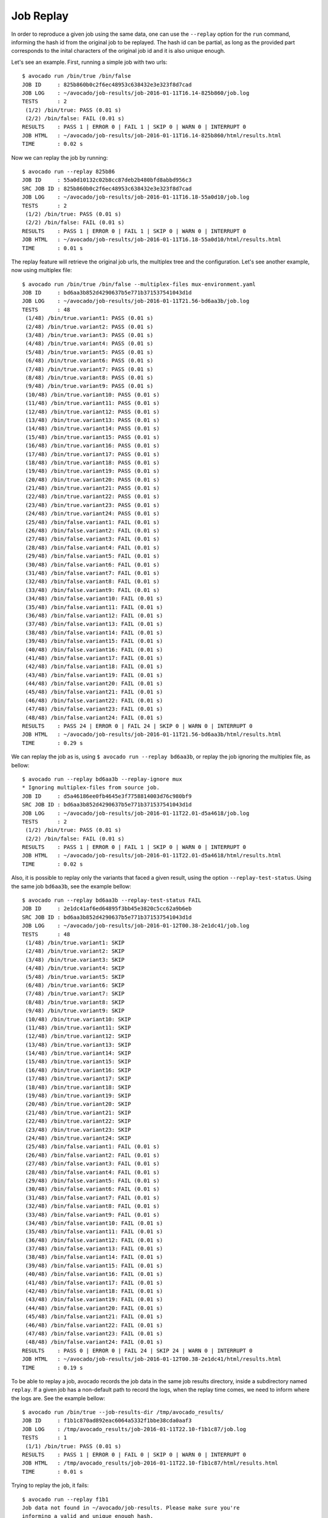 .. _job_replay_:

==========
Job Replay
==========

In order to reproduce a given job using the same data, one can use the
``--replay`` option for the ``run`` command, informing the hash id from
the original job to be replayed. The hash id can be partial, as long as
the provided part corresponds to the inital characters of the original
job id and it is also unique enough.

Let's see an example. First, running a simple job with two urls::

  $ avocado run /bin/true /bin/false
  JOB ID     : 825b860b0c2f6ec48953c638432e3e323f8d7cad
  JOB LOG    : ~/avocado/job-results/job-2016-01-11T16.14-825b860/job.log
  TESTS      : 2
   (1/2) /bin/true: PASS (0.01 s)
   (2/2) /bin/false: FAIL (0.01 s)
  RESULTS    : PASS 1 | ERROR 0 | FAIL 1 | SKIP 0 | WARN 0 | INTERRUPT 0
  JOB HTML   : ~/avocado/job-results/job-2016-01-11T16.14-825b860/html/results.html
  TIME       : 0.02 s

Now we can replay the job by running::

  $ avocado run --replay 825b86
  JOB ID     : 55a0d10132c02b8cc87deb2b480bfd8abbd956c3
  SRC JOB ID : 825b860b0c2f6ec48953c638432e3e323f8d7cad
  JOB LOG    : ~/avocado/job-results/job-2016-01-11T16.18-55a0d10/job.log
  TESTS      : 2
   (1/2) /bin/true: PASS (0.01 s)
   (2/2) /bin/false: FAIL (0.01 s)
  RESULTS    : PASS 1 | ERROR 0 | FAIL 1 | SKIP 0 | WARN 0 | INTERRUPT 0
  JOB HTML   : ~/avocado/job-results/job-2016-01-11T16.18-55a0d10/html/results.html
  TIME       : 0.01 s

The replay feature will retrieve the original job urls, the multiplex
tree and the configuration. Let's see another example, now using
multiplex file::

  $ avocado run /bin/true /bin/false --multiplex-files mux-environment.yaml
  JOB ID     : bd6aa3b852d4290637b5e771b371537541043d1d
  JOB LOG    : ~/avocado/job-results/job-2016-01-11T21.56-bd6aa3b/job.log
  TESTS      : 48
   (1/48) /bin/true.variant1: PASS (0.01 s)
   (2/48) /bin/true.variant2: PASS (0.01 s)
   (3/48) /bin/true.variant3: PASS (0.01 s)
   (4/48) /bin/true.variant4: PASS (0.01 s)
   (5/48) /bin/true.variant5: PASS (0.01 s)
   (6/48) /bin/true.variant6: PASS (0.01 s)
   (7/48) /bin/true.variant7: PASS (0.01 s)
   (8/48) /bin/true.variant8: PASS (0.01 s)
   (9/48) /bin/true.variant9: PASS (0.01 s)
   (10/48) /bin/true.variant10: PASS (0.01 s)
   (11/48) /bin/true.variant11: PASS (0.01 s)
   (12/48) /bin/true.variant12: PASS (0.01 s)
   (13/48) /bin/true.variant13: PASS (0.01 s)
   (14/48) /bin/true.variant14: PASS (0.01 s)
   (15/48) /bin/true.variant15: PASS (0.01 s)
   (16/48) /bin/true.variant16: PASS (0.01 s)
   (17/48) /bin/true.variant17: PASS (0.01 s)
   (18/48) /bin/true.variant18: PASS (0.01 s)
   (19/48) /bin/true.variant19: PASS (0.01 s)
   (20/48) /bin/true.variant20: PASS (0.01 s)
   (21/48) /bin/true.variant21: PASS (0.01 s)
   (22/48) /bin/true.variant22: PASS (0.01 s)
   (23/48) /bin/true.variant23: PASS (0.01 s)
   (24/48) /bin/true.variant24: PASS (0.01 s)
   (25/48) /bin/false.variant1: FAIL (0.01 s)
   (26/48) /bin/false.variant2: FAIL (0.01 s)
   (27/48) /bin/false.variant3: FAIL (0.01 s)
   (28/48) /bin/false.variant4: FAIL (0.01 s)
   (29/48) /bin/false.variant5: FAIL (0.01 s)
   (30/48) /bin/false.variant6: FAIL (0.01 s)
   (31/48) /bin/false.variant7: FAIL (0.01 s)
   (32/48) /bin/false.variant8: FAIL (0.01 s)
   (33/48) /bin/false.variant9: FAIL (0.01 s)
   (34/48) /bin/false.variant10: FAIL (0.01 s)
   (35/48) /bin/false.variant11: FAIL (0.01 s)
   (36/48) /bin/false.variant12: FAIL (0.01 s)
   (37/48) /bin/false.variant13: FAIL (0.01 s)
   (38/48) /bin/false.variant14: FAIL (0.01 s)
   (39/48) /bin/false.variant15: FAIL (0.01 s)
   (40/48) /bin/false.variant16: FAIL (0.01 s)
   (41/48) /bin/false.variant17: FAIL (0.01 s)
   (42/48) /bin/false.variant18: FAIL (0.01 s)
   (43/48) /bin/false.variant19: FAIL (0.01 s)
   (44/48) /bin/false.variant20: FAIL (0.01 s)
   (45/48) /bin/false.variant21: FAIL (0.01 s)
   (46/48) /bin/false.variant22: FAIL (0.01 s)
   (47/48) /bin/false.variant23: FAIL (0.01 s)
   (48/48) /bin/false.variant24: FAIL (0.01 s)
  RESULTS    : PASS 24 | ERROR 0 | FAIL 24 | SKIP 0 | WARN 0 | INTERRUPT 0
  JOB HTML   : ~/avocado/job-results/job-2016-01-11T21.56-bd6aa3b/html/results.html
  TIME       : 0.29 s

We can replay the job as is, using ``$ avocado run --replay bd6aa3b``,
or replay the job ignoring the multiplex file, as bellow::

  $ avocado run --replay bd6aa3b --replay-ignore mux
  * Ignoring multiplex-files from source job.
  JOB ID     : d5a46186ee0fb4645e3f7758814003d76c980bf9
  SRC JOB ID : bd6aa3b852d4290637b5e771b371537541043d1d
  JOB LOG    : ~/avocado/job-results/job-2016-01-11T22.01-d5a4618/job.log
  TESTS      : 2
   (1/2) /bin/true: PASS (0.01 s)
   (2/2) /bin/false: FAIL (0.01 s)
  RESULTS    : PASS 1 | ERROR 0 | FAIL 1 | SKIP 0 | WARN 0 | INTERRUPT 0
  JOB HTML   : ~/avocado/job-results/job-2016-01-11T22.01-d5a4618/html/results.html
  TIME       : 0.02 s

Also, it is possible to replay only the variants that faced a given
result, using the option ``--replay-test-status``. Using the same job
``bd6aa3b``, see the example bellow::

    $ avocado run --replay bd6aa3b --replay-test-status FAIL
    JOB ID     : 2e1dc41af6ed64895f3bb45e3820c5cc62a9b6eb
    SRC JOB ID : bd6aa3b852d4290637b5e771b371537541043d1d
    JOB LOG    : ~/avocado/job-results/job-2016-01-12T00.38-2e1dc41/job.log
    TESTS      : 48
     (1/48) /bin/true.variant1: SKIP
     (2/48) /bin/true.variant2: SKIP
     (3/48) /bin/true.variant3: SKIP
     (4/48) /bin/true.variant4: SKIP
     (5/48) /bin/true.variant5: SKIP
     (6/48) /bin/true.variant6: SKIP
     (7/48) /bin/true.variant7: SKIP
     (8/48) /bin/true.variant8: SKIP
     (9/48) /bin/true.variant9: SKIP
     (10/48) /bin/true.variant10: SKIP
     (11/48) /bin/true.variant11: SKIP
     (12/48) /bin/true.variant12: SKIP
     (13/48) /bin/true.variant13: SKIP
     (14/48) /bin/true.variant14: SKIP
     (15/48) /bin/true.variant15: SKIP
     (16/48) /bin/true.variant16: SKIP
     (17/48) /bin/true.variant17: SKIP
     (18/48) /bin/true.variant18: SKIP
     (19/48) /bin/true.variant19: SKIP
     (20/48) /bin/true.variant20: SKIP
     (21/48) /bin/true.variant21: SKIP
     (22/48) /bin/true.variant22: SKIP
     (23/48) /bin/true.variant23: SKIP
     (24/48) /bin/true.variant24: SKIP
     (25/48) /bin/false.variant1: FAIL (0.01 s)
     (26/48) /bin/false.variant2: FAIL (0.01 s)
     (27/48) /bin/false.variant3: FAIL (0.01 s)
     (28/48) /bin/false.variant4: FAIL (0.01 s)
     (29/48) /bin/false.variant5: FAIL (0.01 s)
     (30/48) /bin/false.variant6: FAIL (0.01 s)
     (31/48) /bin/false.variant7: FAIL (0.01 s)
     (32/48) /bin/false.variant8: FAIL (0.01 s)
     (33/48) /bin/false.variant9: FAIL (0.01 s)
     (34/48) /bin/false.variant10: FAIL (0.01 s)
     (35/48) /bin/false.variant11: FAIL (0.01 s)
     (36/48) /bin/false.variant12: FAIL (0.01 s)
     (37/48) /bin/false.variant13: FAIL (0.01 s)
     (38/48) /bin/false.variant14: FAIL (0.01 s)
     (39/48) /bin/false.variant15: FAIL (0.01 s)
     (40/48) /bin/false.variant16: FAIL (0.01 s)
     (41/48) /bin/false.variant17: FAIL (0.01 s)
     (42/48) /bin/false.variant18: FAIL (0.01 s)
     (43/48) /bin/false.variant19: FAIL (0.01 s)
     (44/48) /bin/false.variant20: FAIL (0.01 s)
     (45/48) /bin/false.variant21: FAIL (0.01 s)
     (46/48) /bin/false.variant22: FAIL (0.01 s)
     (47/48) /bin/false.variant23: FAIL (0.01 s)
     (48/48) /bin/false.variant24: FAIL (0.01 s)
    RESULTS    : PASS 0 | ERROR 0 | FAIL 24 | SKIP 24 | WARN 0 | INTERRUPT 0
    JOB HTML   : ~/avocado/job-results/job-2016-01-12T00.38-2e1dc41/html/results.html
    TIME       : 0.19 s

To be able to replay a job, avocado records the job data in the same
job results directory, inside a subdirectory named ``replay``. If a
given job has a non-default path to record the logs, when the replay
time comes, we need to inform where the logs are. See the example
bellow::

  $ avocado run /bin/true --job-results-dir /tmp/avocado_results/
  JOB ID     : f1b1c870ad892eac6064a5332f1bbe38cda0aaf3
  JOB LOG    : /tmp/avocado_results/job-2016-01-11T22.10-f1b1c87/job.log
  TESTS      : 1
   (1/1) /bin/true: PASS (0.01 s)
  RESULTS    : PASS 1 | ERROR 0 | FAIL 0 | SKIP 0 | WARN 0 | INTERRUPT 0
  JOB HTML   : /tmp/avocado_results/job-2016-01-11T22.10-f1b1c87/html/results.html
  TIME       : 0.01 s

Trying to replay the job, it fails::

  $ avocado run --replay f1b1
  Job data not found in ~/avocado/job-results. Please make sure you're
  informing a valid and unique enough hash.

In this case, we have to inform where the job results dir is located::

  $ avocado run --replay f1b1 --replay-data-dir /tmp/avocado_results
  JOB ID     : 19c76abb29f29fe410a9a3f4f4b66387570edffa
  SRC JOB ID : f1b1c870ad892eac6064a5332f1bbe38cda0aaf3
  JOB LOG    : ~/avocado/job-results/job-2016-01-11T22.15-19c76ab/job.log
  TESTS      : 1
   (1/1) /bin/true: PASS (0.01 s)
  RESULTS    : PASS 1 | ERROR 0 | FAIL 0 | SKIP 0 | WARN 0 | INTERRUPT 0
  JOB HTML   : ~/avocado/job-results/job-2016-01-11T22.15-19c76ab/html/results.html
  TIME       : 0.01 s
